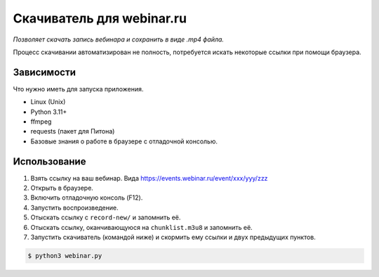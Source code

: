 Скачиватель для webinar.ru
==========================

*Позволяет скачать запись вебинара и сохранить в виде .mp4 файла.*

Процесс скачивании автоматизирован не полность, потребуется искать
некоторые ссылки при помощи браузера.

Зависимости
-----------

Что нужно иметь для запуска приложения.

* Linux (Unix)
* Python 3.11+
* ffmpeg
* requests (пакет для Питона)
* Базовые знания о работе в браузере с отладочной консолью.


Использование
-------------

1. Взять ссылку на ваш вебинар. Вида https://events.webinar.ru/event/xxx/yyy/zzz
2. Открыть в браузере.
3. Включить отладочную консоль (F12).
4. Запустить воспроизведение.
5. Отыскать ссылку с ``record-new/`` и запомнить её.
6. Отыскать ссылку, оканчивающуюся на ``chunklist.m3u8`` и запомнить её.
7. Запустить скачиватель (командой ниже) и скормить ему ссылки и двух предыдущих пунктов.

.. code-block:: bash

    $ python3 webinar.py
